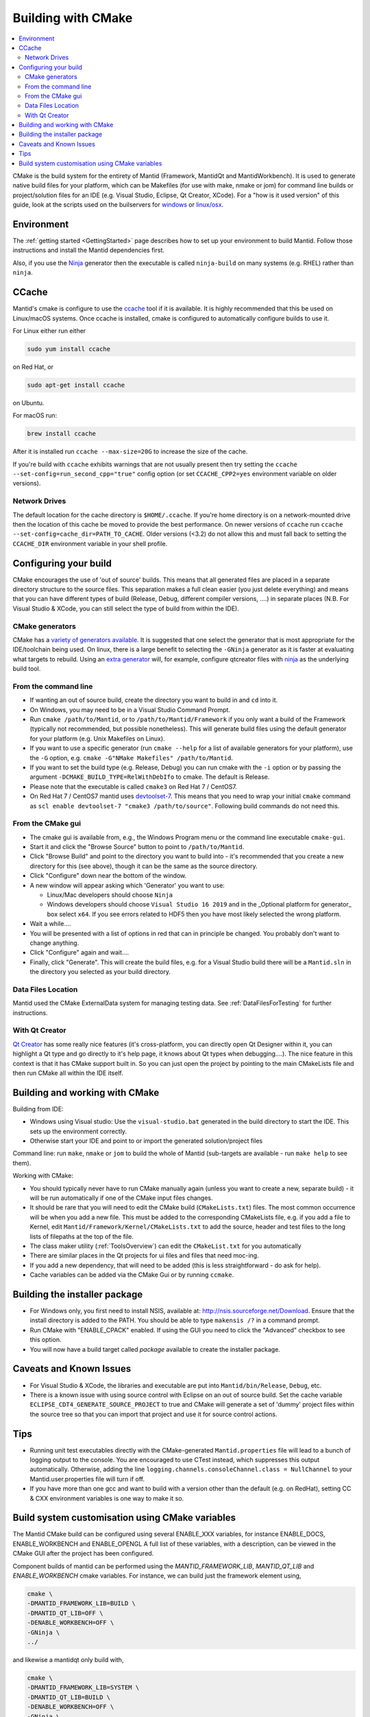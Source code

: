 .. _BuildingWithCMake:

===================
Building with CMake
===================

.. contents::
  :local:

CMake is the build system for the entirety of Mantid (Framework, MantidQt and MantidWorkbench). It is used to generate native build files for your platform, which can be Makefiles (for use with make, nmake or jom) for command line builds or project/solution files for an IDE (e.g. Visual Studio, Eclipse, Qt Creator, XCode).
For a "how is it used version" of this guide, look at the scripts used on the builservers for `windows <https://github.com/mantidproject/mantid/blob/main/buildconfig/Jenkins/buildscript.bat>`_ or `linux/osx <https://github.com/mantidproject/mantid/blob/master/buildconfig/Jenkins/buildscript>`_.

Environment
###########

The :ref:`getting started <GettingStarted>` page describes how to set up your environment to build Mantid. Follow those instructions and install the Mantid dependencies first.

Also, if you use the `Ninja <https://ninja-build.org/>`_ generator then the executable is called ``ninja-build`` on many systems (e.g. RHEL) rather than ``ninja``.

CCache
######

Mantid's cmake is configure to use the `ccache <https://ccache.samba.org/>`_ tool if it is available.
It is highly recommended that this be used on Linux/macOS systems.
Once ccache is installed, cmake is configured to automatically configure builds to use it.

For Linux either run either

.. code-block:: sh

  sudo yum install ccache

on Red Hat, or

.. code-block:: sh

  sudo apt-get install ccache

on Ubuntu.

For macOS run:

.. code-block:: sh

  brew install ccache

After it is installed run ``ccache --max-size=20G`` to increase the size of the cache.

If you're build with ``ccache`` exhibits warnings that are not usually present then try setting the ``ccache --set-config=run_second_cpp="true"`` config option (or set ``CCACHE_CPP2=yes`` environment variable on older versions).

Network Drives
--------------

The default location for the cache directory is ``$HOME/.ccache``. If you're home directory is on a network-mounted drive then the location of this cache be moved to provide the best performance. On newer versions of ``ccache`` run ``ccache --set-config=cache_dir=PATH_TO_CACHE``. Older versions (<3.2) do not allow this and must fall back to setting the ``CCACHE_DIR`` environment variable in your shell profile.

Configuring your build
######################

CMake encourages the use of 'out of source' builds. This means that all generated files are placed in a separate directory structure to the source files. This separation makes a full clean easier (you just delete everything) and means that you can have different types of build (Release, Debug, different compiler versions, ....) in separate places (N.B. For Visual Studio & XCode, you can still select the type of build from within the IDE).

CMake generators
----------------

CMake has a `variety of generators available <https://cmake.org/cmake/help/latest/manual/cmake-generators.7.html>`_.
It is suggested that one select the generator that is most appropriate for the IDE/toolchain being used.
On linux, there is a large benefit to selecting the ``-GNinja`` generator as it is faster at evaluating what targets to rebuild.
Using an `extra generator <https://cmake.org/cmake/help/latest/manual/cmake-generators.7.html#extra-generators>`_ will, for example, configure qtcreator files with `ninja <https://ninja-build.org/>`_ as the underlying build tool.

From the command line
---------------------

* If wanting an out of source build, create the directory you want to build in and ``cd`` into it.
* On Windows, you may need to be in a Visual Studio Command Prompt.
* Run ``cmake /path/to/Mantid``, or to ``/path/to/Mantid/Framework`` if you only want a build of the Framework (typically not recommended, but possible nonetheless). This will generate build files using the default generator for your platform (e.g. Unix Makefiles on Linux).
* If you want to use a specific generator (run ``cmake --help`` for a list of available generators for your platform), use the ``-G`` option, e.g. ``cmake -G"NMake Makefiles" /path/to/Mantid``.
* If you want to set the build type (e.g. Release, Debug) you can run cmake with the ``-i`` option or by passing the argument ``-DCMAKE_BUILD_TYPE=RelWithDebIfo`` to cmake. The default is Release.
* Please note that the executable is called ``cmake3`` on Red Hat 7 / CentOS7.
* On Red Hat 7 / CentOS7 mantid uses `devtoolset-7 <https://www.softwarecollections.org/en/scls/rhscl/devtoolset-7/>`_. This means that you need to wrap your initial ``cmake`` command as ``scl enable devtoolset-7 "cmake3 /path/to/source"``. Following build commands do not need this.

From the CMake gui
------------------

* The cmake gui is available from, e.g., the Windows Program menu or the command line executable ``cmake-gui``.
* Start it and click the "Browse Source" button to point to ``/path/to/Mantid``.
* Click "Browse Build" and point to the directory you want to build into - it's recommended that you create a new directory for this (see above), though it can be the same as the source directory.
* Click "Configure" down near the bottom of the window.
* A new window will appear asking which 'Generator' you want to use:

  * Linux/Mac developers should choose ``Ninja``
  * Windows developers should choose ``Visual Studio 16 2019`` and in the _Optional platform for generator\_ box select ``x64``. If you see errors related to HDF5 then you have most likely selected the wrong platform.

* Wait a while....
* You will be presented with a list of options in red that can in principle be changed. You probably don't want to change anything.
* Click "Configure" again and wait....
* Finally, click "Generate". This will create the build files, e.g. for a Visual Studio build there will be a ``Mantid.sln`` in the directory you selected as your build directory.

Data Files Location
-------------------

Mantid used the CMake ExternalData system for managing testing data. See :ref:`DataFilesForTesting` for further instructions.

With Qt Creator
---------------

`Qt Creator <http://qt.nokia.com/products/developer-tools/>`_ has some really nice features (it's cross-platform, you can directly open Qt Designer within it, you can highlight a Qt type and go directly to it's help page, it knows about Qt types when debugging....).
The nice feature in this context is that it has CMake support built in. So you can just open the project by pointing to the main CMakeLists file and then run CMake all within the IDE itself.

Building and working with CMake
###############################

Building from IDE:

* Windows using Visual studio: Use the ``visual-studio.bat`` generated in the build directory to start the IDE. This sets up the environment correctly.
* Otherwise start your IDE and point to or import the generated solution/project files

Command line: run ``make``, ``nmake`` or ``jom`` to build the whole of Mantid (sub-targets are available - run ``make help`` to see them).

Working with CMake:

* You should typically never have to run CMake manually again (unless you want to create a new, separate build) - it will be run automatically if one of the CMake input files changes.
* It should be rare that you will need to edit the CMake build (``CMakeLists.txt``) files. The most common occurrence will be when you add a new file. This must be added to the corresponding CMakeLists file, e.g. if you add a file to Kernel, edit ``Mantid/Framework/Kernel/CMakeLists.txt`` to add the source, header and test files to the long lists of filepaths at the top of the file.
* The class maker utility (:ref:`ToolsOverview`) can edit the ``CMakeList.txt`` for you automatically
* There are similar places in the Qt projects for ui files and files that need moc-ing.
* If you add a new dependency, that will need to be added (this is less straightforward - do ask for help).
* Cache variables can be added via the CMake Gui or by running ``ccmake``.

Building the installer package
##############################

* For Windows only, you first need to install NSIS, available at: http://nsis.sourceforge.net/Download. Ensure that the install directory is added to the PATH. You should be able to type ``makensis /?`` in a command prompt.
* Run CMake with "ENABLE_CPACK" enabled. If using the GUI you need to click the "Advanced" checkbox to see this option.
* You will now have a build target called `package` available to create the installer package.

Caveats and Known Issues
########################

* For Visual Studio & XCode, the libraries and executable are put into ``Mantid/bin/Release``, ``Debug``, etc.
* There is a known issue with using source control with Eclipse on an out of source build. Set the cache variable ``ECLIPSE_CDT4_GENERATE_SOURCE_PROJECT`` to true and CMake will generate a set of 'dummy' project files within the source tree so that you can import that project and use it for source control actions.

Tips
####

* Running unit test executables directly with the CMake-generated ``Mantid.properties`` file will lead to a bunch of logging output to the console. You are encouraged to use CTest instead, which suppresses this output automatically. Otherwise, adding the line ``logging.channels.consoleChannel.class = NullChannel`` to your Mantid.user.properties file will turn if off.
* If you have more than one gcc and want to build with a version other than the default (e.g. on RedHat), setting CC & CXX environment variables is one way to make it so.

Build system customisation using CMake variables
###########################################################

The Mantid CMake build can be configured using several ENABLE_XXX variables, for instance ENABLE_DOCS, ENABLE_WORKBENCH and ENABLE_OPENGL
A full list of these variables, with a description, can be viewed in the CMake GUI after the project has been configured.

Component builds of mantid can be performed using the `MANTID_FRAMEWORK_LIB`, `MANTID_QT_LIB` and `ENABLE_WORKBENCH` cmake variables.
For instance, we can build just the framework element using,

.. code-block:: sh

  cmake \
  -DMANTID_FRAMEWORK_LIB=BUILD \
  -DMANTID_QT_LIB=OFF \
  -DENABLE_WORKBENCH=OFF \
  -GNinja \
  ../

and likewise a mantidqt only build with,

.. code-block:: sh

  cmake \
  -DMANTID_FRAMEWORK_LIB=SYSTEM \
  -DMANTID_QT_LIB=BUILD \
  -DENABLE_WORKBENCH=OFF \
  -GNinja \
  ../

Specifying `MANTID_FRAMEWORK_LIB=SYSTEM` requires that we have installed the Framework and its cmake config files somewhere on the CMAKE_PREFIX_PATH.
This will enable the framework to be found using `find_package(MantidFramework)`.
